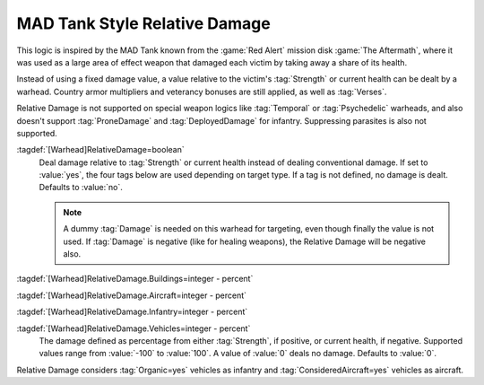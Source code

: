 .. index:: Warheads; MAD Tank style relative damage

MAD Tank Style Relative Damage
``````````````````````````````

This logic is inspired by the MAD Tank known from the :game:`Red Alert` mission
disk :game:`The Aftermath`, where it was used as a large area of effect weapon
that damaged each victim by taking away a share of its health.

Instead of using a fixed damage value, a value relative to the victim's
:tag:`Strength` or current health can be dealt by a warhead. Country armor
multipliers and veterancy bonuses are still applied, as well as :tag:`Verses`.

Relative Damage is not supported on special weapon logics like :tag:`Temporal`
or :tag:`Psychedelic` warheads, and also doesn't support :tag:`ProneDamage` and
:tag:`DeployedDamage` for infantry. Suppressing parasites is also not supported.

:tagdef:`[Warhead]RelativeDamage=boolean`
  Deal damage relative to :tag:`Strength` or current health instead of
  dealing conventional damage. If set to :value:`yes`, the four tags below are
  used depending on target type. If a tag is not defined, no damage is dealt.
  Defaults to :value:`no`.

  .. note:: A dummy :tag:`Damage` is needed on this warhead for targeting, even
    though finally the value is not used. If :tag:`Damage` is negative (like for
    healing weapons), the Relative Damage will be negative also.

:tagdef:`[Warhead]RelativeDamage.Buildings=integer - percent`

:tagdef:`[Warhead]RelativeDamage.Aircraft=integer - percent`

:tagdef:`[Warhead]RelativeDamage.Infantry=integer - percent`

:tagdef:`[Warhead]RelativeDamage.Vehicles=integer - percent`
  The damage defined as percentage from either :tag:`Strength`, if positive, or
  current health, if negative. Supported values range from :value:`-100` to
  :value:`100`. A value of :value:`0` deals no damage. Defaults to :value:`0`.

Relative Damage considers :tag:`Organic=yes` vehicles as infantry and
:tag:`ConsideredAircraft=yes` vehicles as aircraft.

.. versionadded:: 0.E
